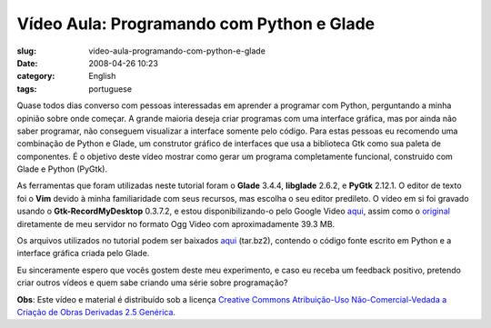 Vídeo Aula: Programando com Python e Glade
###########################################
:slug: video-aula-programando-com-python-e-glade
:date: 2008-04-26 10:23
:category: English
:tags: portuguese

Quase todos dias converso com pessoas interessadas em aprender a
programar com Python, perguntando a minha opinião sobre onde começar. A
grande maioria deseja criar programas com uma interface gráfica, mas por
ainda não saber programar, não conseguem visualizar a interface somente
pelo código. Para estas pessoas eu recomendo uma combinação de Python e
Glade, um construtor gráfico de interfaces que usa a biblioteca Gtk como
sua paleta de componentes. É o objetivo deste vídeo mostrar como gerar
um programa completamente funcional, construido com Glade e Python
(PyGtk).

As ferramentas que foram utilizadas neste tutorial foram o **Glade**
3.4.4, **libglade** 2.6.2, e **PyGtk** 2.12.1. O editor de texto foi o
**Vim** devido à minha familiaridade com seus recursos, mas escolha o
seu editor predileto. O vídeo em si foi gravado usando o
**Gtk-RecordMyDesktop** 0.3.7.2, e estou disponibilizando-o pelo Google
Video
`aqui <http://video.google.com/videoplay?docid=5181979964016003560&hl=en>`__,
assim como o
`original <http://blog.ogmaciel.com/videos/videoaula01.ogv>`__
diretamente de meu servidor no formato Ogg Video com aproximadamente
39.3 MB.

Os arquivos utilizados no tutorial podem ser baixados
`aqui <http://blog.ogmaciel.com/files/videoaula01.tar.bz2>`__ (tar.bz2),
contendo o código fonte escrito em Python e a interface gráfica criada
pelo Glade.

Eu sinceramente espero que vocês gostem deste meu experimento, e caso eu
receba um feedback positivo, pretendo criar outros vídeos e quem sabe
criando uma série sobre programação?

**Obs**: Este vídeo e material é distribuído sob a licença `Creative
Commons Atribuição-Uso Não-Comercial-Vedada a Criação de Obras Derivadas
2.5
Genérica <http://creativecommons.org/licenses/by-nc-nd/2.5/deed.pt>`__.
